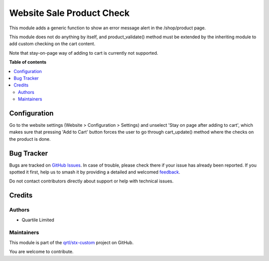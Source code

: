 ==========================
Website Sale Product Check
==========================

.. 
   !!!!!!!!!!!!!!!!!!!!!!!!!!!!!!!!!!!!!!!!!!!!!!!!!!!!
   !! This file is generated by oca-gen-addon-readme !!
   !! changes will be overwritten.                   !!
   !!!!!!!!!!!!!!!!!!!!!!!!!!!!!!!!!!!!!!!!!!!!!!!!!!!!
   !! source digest: sha256:97ba2968b2f7f71d3f7a03903c3e2f470eff11de4e3412012061a77061521b23
   !!!!!!!!!!!!!!!!!!!!!!!!!!!!!!!!!!!!!!!!!!!!!!!!!!!!

.. |badge1| image:: https://img.shields.io/badge/maturity-Beta-yellow.png
    :target: https://odoo-community.org/page/development-status
    :alt: Beta
.. |badge2| image:: https://img.shields.io/badge/licence-LGPL--3-blue.png
    :target: http://www.gnu.org/licenses/lgpl-3.0-standalone.html
    :alt: License: LGPL-3
.. |badge3| image:: https://img.shields.io/badge/github-qrtl%2Fstx--custom-lightgray.png?logo=github
    :target: https://github.com/qrtl/stx-custom/tree/15.0/website_sale_product_check
    :alt: qrtl/stx-custom

|badge1| |badge2| |badge3|

This module adds a generic function to show an error message alert in the /shop/product
page.

This module does not do anything by itself, and product_validate() method must be
extended by the inheriting module to add custom checking on the cart content.

Note that stay-on-page way of adding to cart is currently not supported.

**Table of contents**

.. contents::
   :local:

Configuration
=============

Go to the website settings (Website > Configuration > Settings) and unselect 'Stay on
page after adding to cart', which makes sure that pressing 'Add to Cart' button forces
the user to go through cart_update() method where the checks on the product is done.

Bug Tracker
===========

Bugs are tracked on `GitHub Issues <https://github.com/qrtl/stx-custom/issues>`_.
In case of trouble, please check there if your issue has already been reported.
If you spotted it first, help us to smash it by providing a detailed and welcomed
`feedback <https://github.com/qrtl/stx-custom/issues/new?body=module:%20website_sale_product_check%0Aversion:%2015.0%0A%0A**Steps%20to%20reproduce**%0A-%20...%0A%0A**Current%20behavior**%0A%0A**Expected%20behavior**>`_.

Do not contact contributors directly about support or help with technical issues.

Credits
=======

Authors
~~~~~~~

* Quartile Limited

Maintainers
~~~~~~~~~~~

This module is part of the `qrtl/stx-custom <https://github.com/qrtl/stx-custom/tree/15.0/website_sale_product_check>`_ project on GitHub.

You are welcome to contribute.
